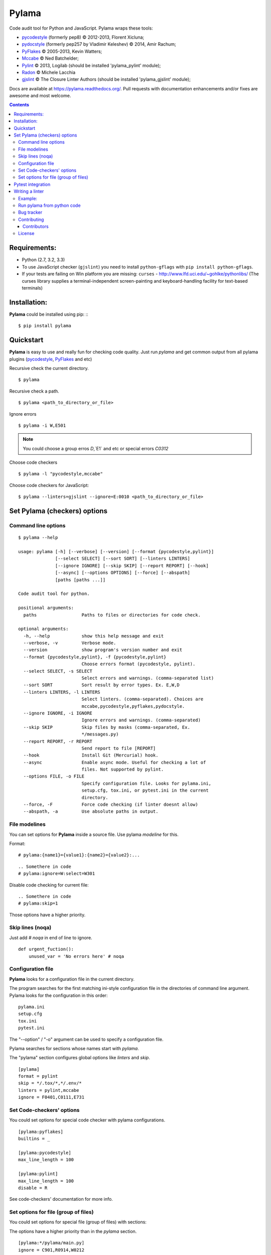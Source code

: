 |logo| Pylama
#############

.. _description:

Code audit tool for Python and JavaScript. Pylama wraps these tools:

* pycodestyle_ (formerly pep8) © 2012-2013, Florent Xicluna;
* pydocstyle_ (formerly pep257 by Vladimir Keleshev) © 2014, Amir Rachum;
* PyFlakes_ © 2005-2013, Kevin Watters;
* Mccabe_ © Ned Batchelder;
* Pylint_ © 2013, Logilab (should be installed 'pylama_pylint' module);
* Radon_ © Michele Lacchia
* gjslint_ © The Closure Linter Authors (should be installed 'pylama_gjslint' module);

.. _badges:

.. image:: http://img.shields.io/travis/klen/pylama.svg?style=flat-square
    :target: http://travis-ci.org/klen/pylama
    :alt: Build Status

.. image:: http://img.shields.io/coveralls/klen/pylama.svg?style=flat-square
    :target: https://coveralls.io/r/klen/pylama
    :alt: Coverals

.. image:: http://img.shields.io/pypi/v/pylama.svg?style=flat-square
    :target: https://crate.io/packages/pylama
    :alt: Version

.. image:: http://img.shields.io/gratipay/klen.svg?style=flat-square
    :target: https://www.gratipay.com/klen/
    :alt: Donate


.. _documentation:

Docs are available at https://pylama.readthedocs.org/. Pull requests with documentation enhancements and/or fixes are awesome and most welcome.


.. _contents:

.. contents::

.. _requirements:

Requirements:
=============

- Python (2.7, 3.2, 3.3)
- To use JavaScript checker (``gjslint``) you need to install ``python-gflags`` with ``pip install python-gflags``.
- If your tests are failing on Win platform you are missing: ``curses`` - http://www.lfd.uci.edu/~gohlke/pythonlibs/
  (The curses library supplies a terminal-independent screen-painting and keyboard-handling facility for text-based terminals)


.. _installation:

Installation:
=============
**Pylama** could be installed using pip: ::
::

    $ pip install pylama


.. _quickstart:

Quickstart
==========

**Pylama** is easy to use and really fun for checking code quality.
Just run `pylama` and get common output from all pylama plugins (pycodestyle_, PyFlakes_ and etc)

Recursive check the current directory. ::

    $ pylama

Recursive check a path. ::

    $ pylama <path_to_directory_or_file>

Ignore errors ::

    $ pylama -i W,E501

.. note:: You could choose a group erros `D`,`E1` and etc or special errors `C0312`

Choose code checkers ::

    $ pylama -l "pycodestyle,mccabe"

Choose code checkers for JavaScript::

    $ pylama --linters=gjslint --ignore=E:0010 <path_to_directory_or_file>

.. _options:

Set Pylama (checkers) options
=============================

Command line options
--------------------

::

    $ pylama --help

    usage: pylama [-h] [--verbose] [--version] [--format {pycodestyle,pylint}]
                  [--select SELECT] [--sort SORT] [--linters LINTERS]
                  [--ignore IGNORE] [--skip SKIP] [--report REPORT] [--hook]
                  [--async] [--options OPTIONS] [--force] [--abspath]
                  [paths [paths ...]]

    Code audit tool for python.

    positional arguments:
      paths                 Paths to files or directories for code check.

    optional arguments:
      -h, --help            show this help message and exit
      --verbose, -v         Verbose mode.
      --version             show program's version number and exit
      --format {pycodestyle,pylint}, -f {pycodestyle,pylint}
                            Choose errors format (pycodestyle, pylint).
      --select SELECT, -s SELECT
                            Select errors and warnings. (comma-separated list)
      --sort SORT           Sort result by error types. Ex. E,W,D
      --linters LINTERS, -l LINTERS
                            Select linters. (comma-separated). Choices are
                            mccabe,pycodestyle,pyflakes,pydocstyle.
      --ignore IGNORE, -i IGNORE
                            Ignore errors and warnings. (comma-separated)
      --skip SKIP           Skip files by masks (comma-separated, Ex.
                            */messages.py)
      --report REPORT, -r REPORT
                            Send report to file [REPORT]
      --hook                Install Git (Mercurial) hook.
      --async               Enable async mode. Useful for checking a lot of
                            files. Not supported by pylint.
      --options FILE, -o FILE
                            Specify configuration file. Looks for pylama.ini,
                            setup.cfg, tox.ini, or pytest.ini in the current
                            directory.
      --force, -F           Force code checking (if linter doesnt allow)
      --abspath, -a         Use absolute paths in output.


.. _modeline:

File modelines
--------------

You can set options for **Pylama** inside a source file. Use
pylama *modeline* for this.

Format: ::

    # pylama:{name1}={value1}:{name2}={value2}:...


::

     .. Somethere in code
     # pylama:ignore=W:select=W301


Disable code checking for current file: ::

     .. Somethere in code
     # pylama:skip=1

Those options have a higher priority.

.. _skiplines:

Skip lines (noqa)
-----------------

Just add `# noqa` in end of line to ignore.

::

    def urgent_fuction():
        unused_var = 'No errors here' # noqa


.. _config:

Configuration file
------------------

**Pylama** looks for a configuration file in the current directory.

The program searches for the first matching ini-style configuration file in
the directories of command line argument. Pylama looks for the configuration
in this order: ::

    pylama.ini
    setup.cfg
    tox.ini
    pytest.ini

The "--option" / "-o" argument can be used to specify a configuration file.

Pylama searches for sections whose names start with `pylama`.

The "pylama" section configures global options like `linters` and `skip`.

::

    [pylama]
    format = pylint
    skip = */.tox/*,*/.env/*
    linters = pylint,mccabe
    ignore = F0401,C0111,E731

Set Code-checkers' options
--------------------------

You could set options for special code checker with pylama configurations.

::

    [pylama:pyflakes]
    builtins = _

    [pylama:pycodestyle]
    max_line_length = 100

    [pylama:pylint]
    max_line_length = 100
    disable = R

See code-checkers' documentation for more info.


Set options for file (group of files)
-------------------------------------

You could set options for special file (group of files)
with sections:

The options have a higher priority than in the `pylama` section.

::

    [pylama:*/pylama/main.py]
    ignore = C901,R0914,W0212
    select = R

    [pylama:*/tests.py]
    ignore = C0110

    [pylama:*/setup.py]
    skip = 1


Pytest integration
==================

Pylama has Pytest_ support. The package automatically registers itself as a pytest
plugin during installation. Pylama also supports `pytest_cache` plugin.

Check files with pylama ::

    pytest --pylama ...

Recommended way to set pylama options when using pytest — configuration
files (see below).


Writing a linter
================

You can write a custom extension for Pylama.
Custom linter should be a python module. Name should be like 'pylama_<name>'.

In 'setup.py', 'pylama.linter' entry point should be defined. ::

    setup(
        # ...
        entry_points={
            'pylama.linter': ['lintername = pylama_lintername.main:Linter'],
        }
        # ...
    )

'Linter' should be instance of 'pylama.lint.Linter' class.
Must implement two methods:

'allow' takes a path and returns true if linter can check this file for errors.
'run' takes a path and meta keywords params and returns a list of errors.

Example:
--------

Just a virtual 'WOW' checker.

setup.py: ::

    setup(
        name='pylama_wow',
        install_requires=[ 'setuptools' ],
        entry_points={
            'pylama.linter': ['wow = pylama_wow.main:Linter'],
        }
        # ...
    )

pylama_wow.py: ::

    from pylama.lint import Linter as BaseLinter

    class Linter(BaseLinter):

        def allow(self, path):
            return 'wow' in path

        def run(self, path, **meta):
            with open(path) as f:
                if 'wow' in f.read():
                    return [{
                        lnum: 0,
                        col: 0,
                        text: 'Wow has been finded.',
                        type: 'WOW'
                    }]


Run pylama from python code
---------------------------
::

    from pylama.main import check_path, parse_options

    # Use and/or modify 0 or more of the options defined as keys in the variable my_redefined_options below.
    # To use defaults for any option, remove that key completely.
    my_redefined_options = {
        'linters': ['pep257', 'pydocstyle', 'pycodestyle', 'pyflakes' ...],
        'ignore': ['D203', 'D213', 'D406', 'D407', 'D413' ...],
        'select': ['R1705' ...],
        'sort': 'F,E,W,C,D,...',
        'skip': '*__init__.py,*/test/*.py,...',
        'async': True,
        'force': True
        ...
    }
    # relative path of the directory in which pylama should check
    my_path = '...'

    options = parse_options([my_path], **my_redefined_options)
    errors = check_path(options, rootdir='.')


.. _bagtracker:

Bug tracker
-----------

If you have any suggestions, bug reports or annoyances please report them to the issue tracker at https://github.com/klen/pylama/issues


.. _contributing:

Contributing
------------

Development of `pylama` happens at GitHub: https://github.com/klen/pylama


.. _contributors:

Contributors
^^^^^^^^^^^^

See AUTHORS_.


.. _license:

License
-------

Licensed under a `BSD license`_.


.. _links:

.. _AUTHORS: https://github.com/klen/pylama/blob/develop/AUTHORS
.. _BSD license: http://www.linfo.org/bsdlicense.html
.. _Mccabe: http://nedbatchelder.com/blog/200803/python_code_complexity_microtool.html
.. _pydocstyle: https://github.com/PyCQA/pydocstyle/
.. _pycodestyle: https://github.com/PyCQA/pycodestyle
.. _PyFlakes: https://github.com/pyflakes/pyflakes
.. _Pylint: http://pylint.org
.. _Pytest: http://pytest.org
.. _gjslint: https://developers.google.com/closure/utilities
.. _klen: http://klen.github.io/
.. _Radon: https://github.com/rubik/radon
.. |logo| image:: https://raw.github.com/klen/pylama/develop/docs/_static/logo.png
                  :width: 100
